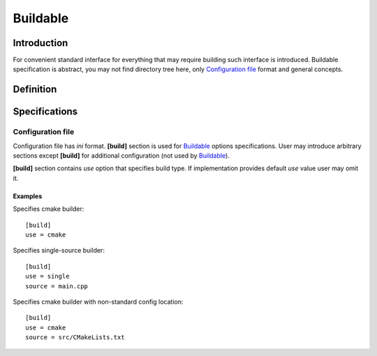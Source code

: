 Buildable
=========

Introduction
------------

For convenient standard interface for everything that may require building
such interface is introduced. Buildable specification is abstract, you may
not find directory tree here, only `Configuration file`_ format and general concepts.


Definition
----------

.. todo::

   TODO

Specifications
--------------

Configuration file
^^^^^^^^^^^^^^^^^^

Configuration file has *ini* format.
**[build]** section is used for `Buildable`_ options specifications.
User may introduce arbitrary sections except **[build]** for additional
configuration (not used by `Buildable`_).

**[build]** section contains *use* option that specifies build type.
If implementation provides default *use* value user may omit it.

Examples
````````

.. highlight:: ini

Specifies cmake builder::

   [build]
   use = cmake


Specifies single-source builder::

   [build]
   use = single
   source = main.cpp

Specifies cmake builder with non-standard config location::

   [build]
   use = cmake
   source = src/CMakeLists.txt

